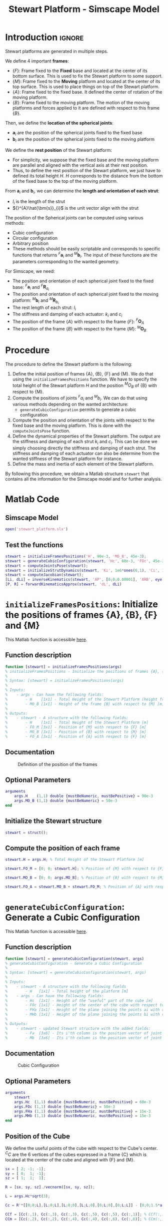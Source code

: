 #+TITLE: Stewart Platform - Simscape Model
:DRAWER:
#+HTML_LINK_HOME: ./index.html
#+HTML_LINK_UP: ./index.html

#+HTML_HEAD: <link rel="stylesheet" type="text/css" href="./css/htmlize.css"/>
#+HTML_HEAD: <link rel="stylesheet" type="text/css" href="./css/readtheorg.css"/>
#+HTML_HEAD: <script src="./js/jquery.min.js"></script>
#+HTML_HEAD: <script src="./js/bootstrap.min.js"></script>
#+HTML_HEAD: <script src="./js/jquery.stickytableheaders.min.js"></script>
#+HTML_HEAD: <script src="./js/readtheorg.js"></script>

#+PROPERTY: header-args:matlab  :session *MATLAB*
#+PROPERTY: header-args:matlab+ :comments org
#+PROPERTY: header-args:matlab+ :exports both
#+PROPERTY: header-args:matlab+ :results none
#+PROPERTY: header-args:matlab+ :eval no-export
#+PROPERTY: header-args:matlab+ :noweb yes
#+PROPERTY: header-args:matlab+ :mkdirp yes
#+PROPERTY: header-args:matlab+ :output-dir figs
:END:

* Introduction                                                          :ignore:
Stewart platforms are generated in multiple steps.

We define 4 important *frames*:
- $\{F\}$: Frame fixed to the *Fixed* base and located at the center of its bottom surface.
  This is used to fix the Stewart platform to some support.
- $\{M\}$: Frame fixed to the *Moving* platform and located at the center of its top surface.
  This is used to place things on top of the Stewart platform.
- $\{A\}$: Frame fixed to the fixed base.
  It defined the center of rotation of the moving platform.
- $\{B\}$: Frame fixed to the moving platform.
  The motion of the moving platforms and forces applied to it are defined with respect to this frame $\{B\}$.

Then, we define the *location of the spherical joints*:
- $\bm{a}_{i}$ are the position of the spherical joints fixed to the fixed base
- $\bm{b}_{i}$ are the position of the spherical joints fixed to the moving platform

We define the *rest position* of the Stewart platform:
- For simplicity, we suppose that the fixed base and the moving platform are parallel and aligned with the vertical axis at their rest position.
- Thus, to define the rest position of the Stewart platform, we just have to defined its total height $H$.
  $H$ corresponds to the distance from the bottom of the fixed base to the top of the moving platform.

From $\bm{a}_{i}$ and $\bm{b}_{i}$, we can determine the *length and orientation of each strut*:
- $l_{i}$ is the length of the strut
- ${}^{A}\hat{\bm{s}}_{i}$ is the unit vector align with the strut

The position of the Spherical joints can be computed using various methods:
- Cubic configuration
- Circular configuration
- Arbitrary position
- These methods should be easily scriptable and corresponds to specific functions that returns ${}^{F}\bm{a}_{i}$ and ${}^{M}\bm{b}_{i}$.
  The input of these functions are the parameters corresponding to the wanted geometry.

For Simscape, we need:
- The position and orientation of each spherical joint fixed to the fixed base: ${}^{F}\bm{a}_{i}$ and ${}^{F}\bm{R}_{a_{i}}$
- The position and orientation of each spherical joint fixed to the moving platform: ${}^{M}\bm{b}_{i}$ and ${}^{M}\bm{R}_{b_{i}}$
- The rest length of each strut: $l_{i}$
- The stiffness and damping of each actuator: $k_{i}$ and $c_{i}$
- The position of the frame $\{A\}$ with respect to the frame $\{F\}$: ${}^{F}\bm{O}_{A}$
- The position of the frame $\{B\}$ with respect to the frame $\{M\}$: ${}^{M}\bm{O}_{B}$


* Procedure
The procedure to define the Stewart platform is the following:
1. Define the initial position of frames {A}, {B}, {F} and {M}.
   We do that using the =initializeFramesPositions= function.
   We have to specify the total height of the Stewart platform $H$ and the position ${}^{M}O_{B}$ of {B} with respect to {M}.
2. Compute the positions of joints ${}^{F}a_{i}$ and ${}^{M}b_{i}$.
   We can do that using various methods depending on the wanted architecture:
   - =generateCubicConfiguration= permits to generate a cubic configuration
3. Compute the position and orientation of the joints with respect to the fixed base and the moving platform.
   This is done with the =computeJointsPose= function.
4. Define the dynamical properties of the Stewart platform.
   The output are the stiffness and damping of each strut $k_{i}$ and $c_{i}$.
   This can be done we simply choosing directly the stiffness and damping of each strut.
   The stiffness and damping of each actuator can also be determine from the wanted stiffness of the Stewart platform for instance.
5. Define the mass and inertia of each element of the Stewart platform.

By following this procedure, we obtain a Matlab structure =stewart= that contains all the information for the Simscape model and for further analysis.

* Matlab Code
** Matlab Init                                                :noexport:ignore:
#+begin_src matlab :tangle no :exports none :results silent :noweb yes :var current_dir=(file-name-directory buffer-file-name)
  <<matlab-dir>>
#+end_src

#+begin_src matlab :exports none :results silent :noweb yes
  <<matlab-init>>
#+end_src

#+begin_src matlab
  addpath('./src/')
#+end_src

** Simscape Model
#+begin_src matlab
  open('stewart_platform.slx')
#+end_src

** Test the functions
#+begin_src matlab
  stewart = initializeFramesPositions('H', 90e-3, 'MO_B', 45e-3);
  stewart = generateCubicConfiguration(stewart, 'Hc', 60e-3, 'FOc', 45e-3, 'FHa', 5e-3, 'MHb', 5e-3);
  stewart = computeJointsPose(stewart);
  stewart = initializeStrutDynamics(stewart, 'Ki', 1e6*ones(6,1), 'Ci', 1e2*ones(6,1));
  stewart = computeJacobian(stewart);
  [Li, dLi] = inverseKinematics(stewart, 'AP', [0;0;0.00001], 'ARB', eye(3));
  [P, R] = forwardKinematicsApprox(stewart, 'dL', dLi)
#+end_src

* =initializeFramesPositions=: Initialize the positions of frames {A}, {B}, {F} and {M}
:PROPERTIES:
:header-args:matlab+: :tangle src/initializeFramesPositions.m
:header-args:matlab+: :comments none :mkdirp yes :eval no
:END:
<<sec:initializeFramesPositions>>

This Matlab function is accessible [[file:src/initializeFramesPositions.m][here]].

** Function description
#+begin_src matlab
  function [stewart] = initializeFramesPositions(args)
  % initializeFramesPositions - Initialize the positions of frames {A}, {B}, {F} and {M}
  %
  % Syntax: [stewart] = initializeFramesPositions(args)
  %
  % Inputs:
  %    - args - Can have the following fields:
  %        - H    [1x1] - Total Height of the Stewart Platform (height from {F} to {M}) [m]
  %        - MO_B [1x1] - Height of the frame {B} with respect to {M} [m]
  %
  % Outputs:
  %    - stewart - A structure with the following fields:
  %        - H    [1x1] - Total Height of the Stewart Platform [m]
  %        - FO_M [3x1] - Position of {M} with respect to {F} [m]
  %        - MO_B [3x1] - Position of {B} with respect to {M} [m]
  %        - FO_A [3x1] - Position of {A} with respect to {F} [m]
#+end_src

** Documentation

#+name: fig:stewart-frames-position
#+caption: Definition of the position of the frames
[[file:figs/stewart-frames-position.png]]

** Optional Parameters
#+begin_src matlab
  arguments
      args.H    (1,1) double {mustBeNumeric, mustBePositive} = 90e-3
      args.MO_B (1,1) double {mustBeNumeric} = 50e-3
  end
#+end_src

** Initialize the Stewart structure
#+begin_src matlab
  stewart = struct();
#+end_src

** Compute the position of each frame
#+begin_src matlab
  stewart.H = args.H; % Total Height of the Stewart Platform [m]

  stewart.FO_M = [0; 0; stewart.H]; % Position of {M} with respect to {F} [m]

  stewart.MO_B = [0; 0; args.MO_B]; % Position of {B} with respect to {M} [m]

  stewart.FO_A = stewart.MO_B + stewart.FO_M; % Position of {A} with respect to {F} [m]
#+end_src

* =generateCubicConfiguration=: Generate a Cubic Configuration
:PROPERTIES:
:header-args:matlab+: :tangle src/generateCubicConfiguration.m
:header-args:matlab+: :comments none :mkdirp yes :eval no
:END:
<<sec:generateCubicConfiguration>>

This Matlab function is accessible [[file:src/generateCubicConfiguration.m][here]].

** Function description
#+begin_src matlab
  function [stewart] = generateCubicConfiguration(stewart, args)
  % generateCubicConfiguration - Generate a Cubic Configuration
  %
  % Syntax: [stewart] = generateCubicConfiguration(stewart, args)
  %
  % Inputs:
  %    - stewart - A structure with the following fields
  %        - H   [1x1] - Total height of the platform [m]
  %    - args - Can have the following fields:
  %        - Hc  [1x1] - Height of the "useful" part of the cube [m]
  %        - FOc [1x1] - Height of the center of the cube with respect to {F} [m]
  %        - FHa [1x1] - Height of the plane joining the points ai with respect to the frame {F} [m]
  %        - MHb [1x1] - Height of the plane joining the points bi with respect to the frame {M} [m]
  %
  % Outputs:
  %    - stewart - updated Stewart structure with the added fields:
  %        - Fa  [3x6] - Its i'th column is the position vector of joint ai with respect to {F}
  %        - Mb  [3x6] - Its i'th column is the position vector of joint bi with respect to {M}
#+end_src

** Documentation
#+name: fig:cubic-configuration-definition
#+caption: Cubic Configuration
[[file:figs/cubic-configuration-definition.png]]

** Optional Parameters
#+begin_src matlab
  arguments
      stewart
      args.Hc  (1,1) double {mustBeNumeric, mustBePositive} = 60e-3
      args.FOc (1,1) double {mustBeNumeric} = 50e-3
      args.FHa (1,1) double {mustBeNumeric, mustBePositive} = 15e-3
      args.MHb (1,1) double {mustBeNumeric, mustBePositive} = 15e-3
  end
#+end_src

** Position of the Cube
We define the useful points of the cube with respect to the Cube's center.
${}^{C}C$ are the 6 vertices of the cubes expressed in a frame {C} which is
located at the center of the cube and aligned with {F} and {M}.

#+begin_src matlab
  sx = [ 2; -1; -1];
  sy = [ 0;  1; -1];
  sz = [ 1;  1;  1];

  R = [sx, sy, sz]./vecnorm([sx, sy, sz]);

  L = args.Hc*sqrt(3);

  Cc = R'*[[0;0;L],[L;0;L],[L;0;0],[L;L;0],[0;L;0],[0;L;L]] - [0;0;1.5*args.Hc];

  CCf = [Cc(:,1), Cc(:,3), Cc(:,3), Cc(:,5), Cc(:,5), Cc(:,1)]; % CCf(:,i) corresponds to the bottom cube's vertice corresponding to the i'th leg
  CCm = [Cc(:,2), Cc(:,2), Cc(:,4), Cc(:,4), Cc(:,6), Cc(:,6)]; % CCm(:,i) corresponds to the top cube's vertice corresponding to the i'th leg
#+end_src

** Compute the pose
We can compute the vector of each leg ${}^{C}\hat{\bm{s}}_{i}$ (unit vector from ${}^{C}C_{f}$ to ${}^{C}C_{m}$).
#+begin_src matlab
  CSi = (CCm - CCf)./vecnorm(CCm - CCf);
#+end_src

We now which to compute the position of the joints $a_{i}$ and $b_{i}$.
#+begin_src matlab
  stewart.Fa = CCf + [0; 0; args.FOc] + ((args.FHa-(args.FOc-args.Hc/2))./CSi(3,:)).*CSi;
  stewart.Mb = CCf + [0; 0; args.FOc-stewart.H] + ((stewart.H-args.MHb-(args.FOc-args.Hc/2))./CSi(3,:)).*CSi;
#+end_src

* =computeJointsPose=: Compute the Pose of the Joints
:PROPERTIES:
:header-args:matlab+: :tangle src/computeJointsPose.m
:header-args:matlab+: :comments none :mkdirp yes :eval no
:END:
<<sec:computeJointsPose>>

This Matlab function is accessible [[file:src/computeJointsPose.m][here]].

** Function description
#+begin_src matlab
  function [stewart] = computeJointsPose(stewart)
  % computeJointsPose -
  %
  % Syntax: [stewart] = computeJointsPose(stewart)
  %
  % Inputs:
  %    - stewart - A structure with the following fields
  %        - Fa   [3x6] - Its i'th column is the position vector of joint ai with respect to {F}
  %        - Mb   [3x6] - Its i'th column is the position vector of joint bi with respect to {M}
  %        - FO_A [3x1] - Position of {A} with respect to {F}
  %        - MO_B [3x1] - Position of {B} with respect to {M}
  %        - FO_M [3x1] - Position of {M} with respect to {F}
  %
  % Outputs:
  %    - stewart - A structure with the following added fields
  %        - Aa  [3x6]   - The i'th column is the position of ai with respect to {A}
  %        - Ab  [3x6]   - The i'th column is the position of bi with respect to {A}
  %        - Ba  [3x6]   - The i'th column is the position of ai with respect to {B}
  %        - Bb  [3x6]   - The i'th column is the position of bi with respect to {B}
  %        - l   [6x1]   - The i'th element is the initial length of strut i
  %        - As  [3x6]   - The i'th column is the unit vector of strut i expressed in {A}
  %        - Bs  [3x6]   - The i'th column is the unit vector of strut i expressed in {B}
  %        - FRa [3x3x6] - The i'th 3x3 array is the rotation matrix to orientate the bottom of the i'th strut from {F}
  %        - MRb [3x3x6] - The i'th 3x3 array is the rotation matrix to orientate the top of the i'th strut from {M}
#+end_src

** Documentation

#+name: fig:stewart-struts
#+caption: Position and orientation of the struts
[[file:figs/stewart-struts.png]]

** Compute the position of the Joints
#+begin_src matlab
  stewart.Aa = stewart.Fa - repmat(stewart.FO_A, [1, 6]);
  stewart.Bb = stewart.Mb - repmat(stewart.MO_B, [1, 6]);

  stewart.Ab = stewart.Bb - repmat(-stewart.MO_B-stewart.FO_M+stewart.FO_A, [1, 6]);
  stewart.Ba = stewart.Aa - repmat( stewart.MO_B+stewart.FO_M-stewart.FO_A, [1, 6]);
#+end_src

** Compute the strut length and orientation
#+begin_src matlab
  stewart.As = (stewart.Ab - stewart.Aa)./vecnorm(stewart.Ab - stewart.Aa); % As_i is the i'th vector of As

  stewart.l = vecnorm(stewart.Ab - stewart.Aa)';
#+end_src

#+begin_src matlab
  stewart.Bs = (stewart.Bb - stewart.Ba)./vecnorm(stewart.Bb - stewart.Ba);
#+end_src

** Compute the orientation of the Joints
#+begin_src matlab
  stewart.FRa = zeros(3,3,6);
  stewart.MRb = zeros(3,3,6);

  for i = 1:6
    stewart.FRa(:,:,i) = [cross([0;1;0], stewart.As(:,i)) , cross(stewart.As(:,i), cross([0;1;0], stewart.As(:,i))) , stewart.As(:,i)];
    stewart.FRa(:,:,i) = stewart.FRa(:,:,i)./vecnorm(stewart.FRa(:,:,i));

    stewart.MRb(:,:,i) = [cross([0;1;0], stewart.Bs(:,i)) , cross(stewart.Bs(:,i), cross([0;1;0], stewart.Bs(:,i))) , stewart.Bs(:,i)];
    stewart.MRb(:,:,i) = stewart.MRb(:,:,i)./vecnorm(stewart.MRb(:,:,i));
  end
#+end_src

* =initializeStrutDynamics=: Add Stiffness and Damping properties of each strut
:PROPERTIES:
:header-args:matlab+: :tangle src/initializeStrutDynamics.m
:header-args:matlab+: :comments none :mkdirp yes :eval no
:END:
<<sec:initializeStrutDynamics>>

This Matlab function is accessible [[file:src/initializeStrutDynamics.m][here]].

** Function description
#+begin_src matlab
  function [stewart] = initializeStrutDynamics(stewart, args)
  % initializeStrutDynamics - Add Stiffness and Damping properties of each strut
  %
  % Syntax: [stewart] = initializeStrutDynamics(args)
  %
  % Inputs:
  %    - args - Structure with the following fields:
  %        - Ki [6x1] - Stiffness of each strut [N/m]
  %        - Ci [6x1] - Damping of each strut [N/(m/s)]
  %
  % Outputs:
  %    - stewart - updated Stewart structure with the added fields:
  %        - Ki [6x1] - Stiffness of each strut [N/m]
  %        - Ci [6x1] - Damping of each strut [N/(m/s)]
#+end_src

** Optional Parameters
#+begin_src matlab
  arguments
      stewart
      args.Ki (6,1) double {mustBeNumeric, mustBePositive} = 1e6*ones(6,1)
      args.Ci (6,1) double {mustBeNumeric, mustBePositive} = 1e3*ones(6,1)
  end
#+end_src

** Add Stiffness and Damping properties of each strut
#+begin_src matlab
  stewart.Ki = args.Ki;
  stewart.Ci = args.Ci;
#+end_src

* =computeJacobian=: Compute the Jacobian Matrix
:PROPERTIES:
:header-args:matlab+: :tangle src/computeJacobian.m
:header-args:matlab+: :comments none :mkdirp yes :eval no
:END:
<<sec:computeJacobian>>

This Matlab function is accessible [[file:src/computeJacobian.m][here]].

** Function description
#+begin_src matlab
  function [stewart] = computeJacobian(stewart)
  % computeJacobian -
  %
  % Syntax: [stewart] = computeJacobian(stewart)
  %
  % Inputs:
  %    - stewart - With at least the following fields:
  %        - As [3x6] - The 6 unit vectors for each strut expressed in {A}
  %        - Ab [3x6] - The 6 position of the joints bi expressed in {A}
  %
  % Outputs:
  %    - stewart - With the 3 added field:
  %        - J [6x6] - The Jacobian Matrix
  %        - K [6x6] - The Stiffness Matrix
  %        - C [6x6] - The Compliance Matrix
#+end_src

** Compute Jacobian Matrix
#+begin_src matlab
  stewart.J = [stewart.As' , cross(stewart.Ab, stewart.As)'];
#+end_src

** Compute Stiffness Matrix
#+begin_src matlab
  stewart.K = stewart.J'*diag(stewart.Ki)*stewart.J;
#+end_src

** Compute Compliance Matrix
#+begin_src matlab
  stewart.C = inv(stewart.K);
#+end_src

* =inverseKinematics=: Compute Inverse Kinematics
:PROPERTIES:
:header-args:matlab+: :tangle src/inverseKinematics.m
:header-args:matlab+: :comments none :mkdirp yes :eval no
:END:
<<sec:inverseKinematics>>

This Matlab function is accessible [[file:src/inverseKinematics.m][here]].

** Function description
#+begin_src matlab
  function [Li, dLi] = inverseKinematics(stewart, args)
  % inverseKinematics - Compute the needed length of each strut to have the wanted position and orientation of {B} with respect to {A}
  %
  % Syntax: [stewart] = inverseKinematics(stewart)
  %
  % Inputs:
  %    - stewart - A structure with the following fields
  %        - Aa   [3x6] - The positions ai expressed in {A}
  %        - Bb   [3x6] - The positions bi expressed in {B}
  %    - args - Can have the following fields:
  %        - AP   [3x1] - The wanted position of {B} with respect to {A}
  %        - ARB  [3x3] - The rotation matrix that gives the wanted orientation of {B} with respect to {A}
  %
  % Outputs:
  %    - Li   [6x1] - The 6 needed length of the struts in [m] to have the wanted pose of {B} w.r.t. {A}
  %    - dLi  [6x1] - The 6 needed displacement of the struts from the initial position in [m] to have the wanted pose of {B} w.r.t. {A}
#+end_src

** Optional Parameters
#+begin_src matlab
  arguments
      stewart
      args.AP  (3,1) double {mustBeNumeric} = zeros(3,1)
      args.ARB (3,3) double {mustBeNumeric} = eye(3)
  end
#+end_src

** Theory
For inverse kinematic analysis, it is assumed that the position ${}^A\bm{P}$ and orientation of the moving platform ${}^A\bm{R}_B$ are given and the problem is to obtain the joint variables, namely, $\bm{L} = [l_1, l_2, \dots, l_6]^T$.

From the geometry of the manipulator, the loop closure for each limb, $i = 1, 2, \dots, 6$ can be written as
\begin{align*}
  l_i {}^A\hat{\bm{s}}_i &= {}^A\bm{A} + {}^A\bm{b}_i - {}^A\bm{a}_i \\
                         &= {}^A\bm{A} + {}^A\bm{R}_b {}^B\bm{b}_i - {}^A\bm{a}_i
\end{align*}

To obtain the length of each actuator and eliminate $\hat{\bm{s}}_i$, it is sufficient to dot multiply each side by itself:
\begin{equation}
  l_i^2 \left[ {}^A\hat{\bm{s}}_i^T {}^A\hat{\bm{s}}_i \right] = \left[ {}^A\bm{P} + {}^A\bm{R}_B {}^B\bm{b}_i - {}^A\bm{a}_i \right]^T \left[ {}^A\bm{P} + {}^A\bm{R}_B {}^B\bm{b}_i - {}^A\bm{a}_i \right]
\end{equation}

Hence, for $i = 1, 2, \dots, 6$, each limb length can be uniquely determined by:
\begin{equation}
  l_i = \sqrt{{}^A\bm{P}^T {}^A\bm{P} + {}^B\bm{b}_i^T {}^B\bm{b}_i + {}^A\bm{a}_i^T {}^A\bm{a}_i - 2 {}^A\bm{P}^T {}^A\bm{a}_i + 2 {}^A\bm{P}^T \left[{}^A\bm{R}_B {}^B\bm{b}_i\right] - 2 \left[{}^A\bm{R}_B {}^B\bm{b}_i\right]^T {}^A\bm{a}_i}
\end{equation}

If the position and orientation of the moving platform lie in the feasible workspace of the manipulator, one unique solution to the limb length is determined by the above equation.
Otherwise, when the limbs' lengths derived yield complex numbers, then the position or orientation of the moving platform is not reachable.

** Compute
#+begin_src matlab
  Li = sqrt(args.AP'*args.AP + diag(stewart.Bb'*stewart.Bb) + diag(stewart.Aa'*stewart.Aa) - (2*args.AP'*stewart.Aa)' + (2*args.AP'*(args.ARB*stewart.Bb))' - diag(2*(args.ARB*stewart.Bb)'*stewart.Aa));
#+end_src

#+begin_src matlab
  dLi = Li-stewart.l;
#+end_src

* =forwardKinematicsApprox=: Compute the Forward Kinematics
:PROPERTIES:
:header-args:matlab+: :tangle src/forwardKinematicsApprox.m
:header-args:matlab+: :comments none :mkdirp yes :eval no
:END:
<<sec:forwardKinematicsApprox>>

This Matlab function is accessible [[file:src/forwardKinematicsApprox.m][here]].

** Function description
#+begin_src matlab
  function [P, R] = forwardKinematicsApprox(stewart, args)
  % forwardKinematicsApprox - Computed the approximate pose of {B} with respect to {A} from the length of each strut and using
  %                           the Jacobian Matrix
  %
  % Syntax: [P, R] = forwardKinematicsApprox(stewart, args)
  %
  % Inputs:
  %    - stewart - A structure with the following fields
  %        - J  [6x6] - The Jacobian Matrix
  %    - args - Can have the following fields:
  %        - dL [6x1] - Displacement of each strut [m]
  %
  % Outputs:
  %    - P  [3x1] - The estimated position of {B} with respect to {A}
  %    - R  [3x3] - The estimated rotation matrix that gives the orientation of {B} with respect to {A}
#+end_src

** Optional Parameters
#+begin_src matlab
  arguments
      stewart
      args.dL (6,1) double {mustBeNumeric} = zeros(6,1)
  end
#+end_src

** Computation
From a small displacement of each strut $d\bm{\mathcal{L}}$, we can compute the
position and orientation of {B} with respect to {A} using the following formula:
\[ d \bm{\mathcal{X}} = \bm{J}^{-1} d\bm{\mathcal{L}} \]
#+begin_src matlab
  X = stewart.J\args.dL;
#+end_src

The position vector corresponds to the first 3 elements.
#+begin_src matlab
  P = X(1:3);
#+end_src

The next 3 elements are the orientation of {B} with respect to {A} expressed
using the screw axis.
#+begin_src matlab
  theta = norm(X(4:6));
  s = X(4:6)/theta;
#+end_src

We then compute the corresponding rotation matrix.
#+begin_src matlab
  R = [s(1)^2*(1-cos(theta)) + cos(theta) ,        s(1)*s(2)*(1-cos(theta)) - s(3)*sin(theta), s(1)*s(3)*(1-cos(theta)) + s(2)*sin(theta);
       s(2)*s(1)*(1-cos(theta)) + s(3)*sin(theta), s(2)^2*(1-cos(theta)) + cos(theta),         s(2)*s(3)*(1-cos(theta)) - s(1)*sin(theta);
       s(3)*s(1)*(1-cos(theta)) - s(2)*sin(theta), s(3)*s(2)*(1-cos(theta)) + s(1)*sin(theta), s(3)^2*(1-cos(theta)) + cos(theta)];
#+end_src

* OLD                                                                 :noexport:
** Define the Height of the Platform                              :noexport:
#+begin_src matlab
  %% 1. Height of the platform. Location of {F} and {M}
  H = 90e-3; % [m]
  FO_M = [0; 0; H];
#+end_src

** Define the location of {A} and {B}                             :noexport:
#+begin_src matlab
  %% 2. Location of {A} and {B}
  FO_A = [0; 0; 100e-3] + FO_M;% [m,m,m]
  MO_B = [0; 0; 100e-3];% [m,m,m]
#+end_src

** Define the position of $a_{i}$ and $b_{i}$                     :noexport:
#+begin_src matlab
  %% 3. Position of ai and bi
  Fa = zeros(3, 6); % Fa_i is the i'th vector of Fa
  Mb = zeros(3, 6); % Mb_i is the i'th vector of Mb
#+end_src

#+begin_src matlab
  Aa = Fa - repmat(FO_A, [1, 6]);
  Bb = Mb - repmat(MO_B, [1, 6]);

  Ab = Bb - repmat(-MO_B-FO_M+FO_A, [1, 6]);
  Ba = Aa - repmat( MO_B+FO_M-FO_A, [1, 6]);

  As = (Ab - Aa)./vecnorm(Ab - Aa); % As_i is the i'th vector of As
  l = vecnorm(Ab - Aa);

  Bs = (Bb - Ba)./vecnorm(Bb - Ba);

  FRa = zeros(3,3,6);
  MRb = zeros(3,3,6);

  for i = 1:6
    FRa(:,:,i) = [cross([0;1;0],As(:,i)) , cross(As(:,i), cross([0;1;0], As(:,i))) , As(:,i)];
    FRa(:,:,i) = FRa(:,:,i)./vecnorm(FRa(:,:,i));

    MRb(:,:,i) = [cross([0;1;0],Bs(:,i)) , cross(Bs(:,i), cross([0;1;0], Bs(:,i))) , Bs(:,i)];
    MRb(:,:,i) = MRb(:,:,i)./vecnorm(MRb(:,:,i));
  end
#+end_src

** Define the dynamical properties of each strut                  :noexport:
#+begin_src matlab
  %% 4. Stiffness and Damping of each strut
  Ki = 1e6*ones(6,1);
  Ci = 1e2*ones(6,1);
#+end_src

** Old Introduction                                               :noexport:
First, geometrical parameters are defined:
- ${}^A\bm{a}_i$ - Position of the joints fixed to the fixed base w.r.t $\{A\}$
- ${}^A\bm{b}_i$ - Position of the joints fixed to the mobile platform w.r.t $\{A\}$
- ${}^B\bm{b}_i$ - Position of the joints fixed to the mobile platform w.r.t $\{B\}$
- $H$ - Total height of the mobile platform

These parameter are enough to determine all the kinematic properties of the platform like the Jacobian, stroke, stiffness, ...
These geometrical parameters can be generated using different functions: =initializeCubicConfiguration= for cubic configuration or =initializeGeneralConfiguration= for more general configuration.

A function =computeGeometricalProperties= is then used to compute:
- $\bm{J}_f$ - Jacobian matrix for the force location
- $\bm{J}_d$ - Jacobian matrix for displacement estimation
- $\bm{R}_m$ - Rotation matrices to position the leg vectors

Then, geometrical parameters are computed for all the mechanical elements with the function =initializeMechanicalElements=:
- Shape of the platforms
  - External Radius
  - Internal Radius
  - Density
  - Thickness
- Shape of the Legs
  - Radius
  - Size of ball joint
  - Density

Other Parameters are defined for the Simscape simulation:
- Sample mass, volume and position (=initializeSample= function)
- Location of the inertial sensor
- Location of the point for the differential measurements
- Location of the Jacobian point for velocity/displacement computation

** Cubic Configuration                                            :noexport:
To define the cubic configuration, we need to define 4 parameters:
- The size of the cube
- The location of the cube
- The position of the plane joint the points $a_{i}$
- The position of the plane joint the points $b_{i}$

To do so, we specify the following parameters:
- $H_{C}$ the height of the useful part of the cube
- ${}^{F}O_{C}$ the position of the center of the cube with respect to $\{F\}$
- ${}^{F}H_{A}$: the height of the plane joining the points $a_{i}$ with respect to the frame $\{F\}$
- ${}^{M}H_{B}$: the height of the plane joining the points $b_{i}$ with respect to the frame $\{M\}$

We define the parameters
#+begin_src matlab
  Hc = 60e-3; % [m]
  FOc = 50e-3; % [m]
  FHa = 15e-3; % [m]
  MHb = 15e-3; % [m]
#+end_src

We define the useful points of the cube with respect to the Cube's center.
${}^{C}C$ are the 6 vertices of the cubes expressed in a frame {C} which is located at the center of the cube and aligned with {F} and {M}.
#+begin_src matlab
  sx = [ 2; -1; -1];
  sy = [ 0;  1; -1];
  sz = [ 1;  1;  1];

  R = [sx, sy, sz]./vecnorm([sx, sy, sz]);

  L = Hc*sqrt(3);

  Cc = R'*[[0;0;L],[L;0;L],[L;0;0],[L;L;0],[0;L;0],[0;L;L]] - [0;0;1.5*Hc];

  CCf = [Cc(:,1), Cc(:,3), Cc(:,3), Cc(:,5), Cc(:,5), Cc(:,1)]; % CCf(:,i) corresponds to the bottom cube's vertice corresponding to the i'th leg
  CCm = [Cc(:,2), Cc(:,2), Cc(:,4), Cc(:,4), Cc(:,6), Cc(:,6)]; % CCm(:,i) corresponds to the top cube's vertice corresponding to the i'th leg
#+end_src

We can compute the vector of each leg ${}^{C}\hat{\bm{s}}_{i}$ (unit vector from ${}^{C}C_{f}$ to ${}^{C}C_{m}$).
#+begin_src matlab
  CSi = (CCm - CCf)./vecnorm(CCm - CCf);
#+end_src

We now which to compute the position of the joints $a_{i}$ and $b_{i}$.
#+begin_src matlab
  Fa = zeros(3, 6); % Fa_i is the i'th vector of Fa
  Mb = zeros(3, 6); % Mb_i is the i'th vector of Mb
#+end_src

#+begin_src matlab
  Fa = CCf + [0; 0; FOc] + ((FHa-(FOc-Hc/2))./CSi(3,:)).*CSi;
  Mb = CCf + [0; 0; FOc-H] + ((H-MHb-(FOc-Hc/2))./CSi(3,:)).*CSi; % TODO
#+end_src

** initializeGeneralConfiguration                                 :noexport:
:PROPERTIES:
:HEADER-ARGS:matlab+: :exports code
:HEADER-ARGS:matlab+: :comments no
:HEADER-ARGS:matlab+: :eval no
:HEADER-ARGS:matlab+: :tangle src/initializeGeneralConfiguration.m
:END:

*** Function description
The =initializeGeneralConfiguration= function takes one structure that contains configurations for the hexapod and returns one structure representing the Hexapod.

#+begin_src matlab
  function [stewart] = initializeGeneralConfiguration(opts_param)
#+end_src

*** Optional Parameters
Default values for opts.
#+begin_src matlab
  opts = struct(...
      'H_tot',   90, ... % Height of the platform [mm]
      'H_joint', 15, ... % Height of the joints [mm]
      'H_plate', 10, ... % Thickness of the fixed and mobile platforms [mm]
      'R_bot',  100, ... % Radius where the legs articulations are positionned [mm]
      'R_top',  80,  ... % Radius where the legs articulations are positionned [mm]
      'a_bot',  10,  ... % Angle Offset [deg]
      'a_top',  40,  ... % Angle Offset [deg]
      'da_top', 0    ... % Angle Offset from 0 position [deg]
      );
#+end_src

Populate opts with input parameters
#+begin_src matlab
  if exist('opts_param','var')
      for opt = fieldnames(opts_param)'
          opts.(opt{1}) = opts_param.(opt{1});
      end
  end
#+end_src

*** Geometry Description
#+name: fig:stewart_bottom_plate
#+caption: Schematic of the bottom plates with all the parameters
[[file:./figs/stewart_bottom_plate.png]]

*** Compute Aa and Ab
We compute $[a_1, a_2, a_3, a_4, a_5, a_6]^T$ and $[b_1, b_2, b_3, b_4, b_5, b_6]^T$.

#+begin_src matlab
  Aa = zeros(6, 3); % [mm]
  Ab = zeros(6, 3); % [mm]
  Bb = zeros(6, 3); % [mm]
#+end_src

#+begin_src matlab
  for i = 1:3
      Aa(2*i-1,:) = [opts.R_bot*cos( pi/180*(120*(i-1) - opts.a_bot) ), ...
                     opts.R_bot*sin( pi/180*(120*(i-1) - opts.a_bot) ), ...
                     opts.H_plate+opts.H_joint];
      Aa(2*i,:)   = [opts.R_bot*cos( pi/180*(120*(i-1) + opts.a_bot) ), ...
                     opts.R_bot*sin( pi/180*(120*(i-1) + opts.a_bot) ), ...
                     opts.H_plate+opts.H_joint];

      Ab(2*i-1,:) = [opts.R_top*cos( pi/180*(120*(i-1) + opts.da_top - opts.a_top) ), ...
                     opts.R_top*sin( pi/180*(120*(i-1) + opts.da_top - opts.a_top) ), ...
                     opts.H_tot - opts.H_plate - opts.H_joint];
      Ab(2*i,:)   = [opts.R_top*cos( pi/180*(120*(i-1) + opts.da_top + opts.a_top) ), ...
                     opts.R_top*sin( pi/180*(120*(i-1) + opts.da_top + opts.a_top) ), ...
                     opts.H_tot - opts.H_plate - opts.H_joint];
  end

  Bb = Ab - opts.H_tot*[0,0,1];
#+end_src

*** Returns Stewart Structure
#+begin_src matlab :results none
  stewart = struct();
  stewart.Aa = Aa;
  stewart.Ab = Ab;
  stewart.Bb = Bb;
  stewart.H_tot = opts.H_tot;
end
#+end_src

** initializeCubicConfiguration                                   :noexport:
:PROPERTIES:
:HEADER-ARGS:matlab+: :exports code
:HEADER-ARGS:matlab+: :comments no
:HEADER-ARGS:matlab+: :eval no
:HEADER-ARGS:matlab+: :tangle src/initializeCubicConfiguration.m
:END:
<<sec:initializeCubicConfiguration>>

*** Function description
#+begin_src matlab
  function [stewart] = initializeCubicConfiguration(opts_param)
#+end_src

*** Optional Parameters
Default values for opts.
#+begin_src matlab
  opts = struct(...
      'H_tot', 90,  ... % Total height of the Hexapod [mm]
      'L',     110, ... % Size of the Cube [mm]
      'H',     40,  ... % Height between base joints and platform joints [mm]
      'H0',    75   ... % Height between the corner of the cube and the plane containing the base joints [mm]
      );
#+end_src

Populate opts with input parameters
#+begin_src matlab
  if exist('opts_param','var')
      for opt = fieldnames(opts_param)'
          opts.(opt{1}) = opts_param.(opt{1});
      end
  end
#+end_src

*** Cube Creation
#+begin_src matlab :results none
  points = [0, 0, 0; ...
            0, 0, 1; ...
            0, 1, 0; ...
            0, 1, 1; ...
            1, 0, 0; ...
            1, 0, 1; ...
            1, 1, 0; ...
            1, 1, 1];
  points = opts.L*points;
#+end_src

We create the rotation matrix to rotate the cube
#+begin_src matlab :results none
  sx = cross([1, 1, 1], [1 0 0]);
  sx = sx/norm(sx);

  sy = -cross(sx, [1, 1, 1]);
  sy = sy/norm(sy);

  sz = [1, 1, 1];
  sz = sz/norm(sz);

  R = [sx', sy', sz']';
#+end_src

We use to rotation matrix to rotate the cube
#+begin_src matlab :results none
  cube = zeros(size(points));
  for i = 1:size(points, 1)
    cube(i, :) = R * points(i, :)';
  end
#+end_src

*** Vectors of each leg
#+begin_src matlab :results none
  leg_indices = [3, 4; ...
                 2, 4; ...
                 2, 6; ...
                 5, 6; ...
                 5, 7; ...
                 3, 7];
#+end_src

Vectors are:
#+begin_src matlab :results none
  legs = zeros(6, 3);
  legs_start = zeros(6, 3);

  for i = 1:6
    legs(i, :) = cube(leg_indices(i, 2), :) - cube(leg_indices(i, 1), :);
    legs_start(i, :) = cube(leg_indices(i, 1), :);
  end
#+end_src

*** Verification of Height of the Stewart Platform
If the Stewart platform is not contained in the cube, throw an error.

#+begin_src matlab :results none
  Hmax = cube(4, 3) - cube(2, 3);
  if opts.H0 < cube(2, 3)
    error(sprintf('H0 is not high enought. Minimum H0 = %.1f', cube(2, 3)));
  else if opts.H0 + opts.H > cube(4, 3)
    error(sprintf('H0+H is too high. Maximum H0+H = %.1f', cube(4, 3)));
    error('H0+H is too high');
  end
#+end_src

*** Determinate the location of the joints
We now determine the location of the joints on the fixed platform w.r.t the fixed frame $\{A\}$.
$\{A\}$ is fixed to the bottom of the base.
#+begin_src matlab :results none
  Aa = zeros(6, 3);
  for i = 1:6
    t = (opts.H0-legs_start(i, 3))/(legs(i, 3));
    Aa(i, :) = legs_start(i, :) + t*legs(i, :);
  end
#+end_src

And the location of the joints on the mobile platform with respect to $\{A\}$.
#+begin_src matlab :results none
  Ab = zeros(6, 3);
  for i = 1:6
    t = (opts.H0+opts.H-legs_start(i, 3))/(legs(i, 3));
    Ab(i, :) = legs_start(i, :) + t*legs(i, :);
  end
#+end_src

And the location of the joints on the mobile platform with respect to $\{B\}$.
#+begin_src matlab :results none
  Bb = zeros(6, 3);
  Bb = Ab - (opts.H0 + opts.H_tot/2 + opts.H/2)*[0, 0, 1];
#+end_src

#+begin_src matlab :results none
  h = opts.H0 + opts.H/2 - opts.H_tot/2;
  Aa = Aa - h*[0, 0, 1];
  Ab = Ab - h*[0, 0, 1];
#+end_src

*** Returns Stewart Structure
#+begin_src matlab :results none
  stewart = struct();
  stewart.Aa = Aa;
  stewart.Ab = Ab;
  stewart.Bb = Bb;
  stewart.H_tot = opts.H_tot;
end
#+end_src

** computeGeometricalProperties                                   :noexport:
:PROPERTIES:
:HEADER-ARGS:matlab+: :exports code
:HEADER-ARGS:matlab+: :comments no
:HEADER-ARGS:matlab+: :eval no
:HEADER-ARGS:matlab+: :tangle src/computeGeometricalProperties.m
:END:

*** Function description
#+begin_src matlab
  function [stewart] = computeGeometricalProperties(stewart, opts_param)
#+end_src

*** Optional Parameters
Default values for opts.
#+begin_src matlab
  opts = struct(...
      'Jd_pos', [0, 0, 30], ... % Position of the Jacobian for displacement estimation from the top of the mobile platform [mm]
      'Jf_pos', [0, 0, 30]  ... % Position of the Jacobian for force location from the top of the mobile platform [mm]
      );
#+end_src

Populate opts with input parameters
#+begin_src matlab
  if exist('opts_param','var')
      for opt = fieldnames(opts_param)'
          opts.(opt{1}) = opts_param.(opt{1});
      end
  end
#+end_src

*** Rotation matrices
We initialize $l_i$ and $\hat{s}_i$
#+begin_src matlab
  leg_length = zeros(6, 1); % [mm]
  leg_vectors = zeros(6, 3);
#+end_src

We compute $b_i - a_i$, and then:
\begin{align*}
  l_i       &= \left|b_i - a_i\right| \\
  \hat{s}_i &= \frac{b_i - a_i}{l_i}
\end{align*}

#+begin_src matlab
  legs = stewart.Ab - stewart.Aa;

  for i = 1:6
      leg_length(i) = norm(legs(i,:));
      leg_vectors(i,:) = legs(i,:) / leg_length(i);
  end
#+end_src

We compute rotation matrices to have the orientation of the legs.
The rotation matrix transforms the $z$ axis to the axis of the leg. The other axis are not important here.
#+begin_src matlab
  stewart.Rm = struct('R', eye(3));

  for i = 1:6
    sx = cross(leg_vectors(i,:), [1 0 0]);
    sx = sx/norm(sx);

    sy = -cross(sx, leg_vectors(i,:));
    sy = sy/norm(sy);

    sz = leg_vectors(i,:);
    sz = sz/norm(sz);

    stewart.Rm(i).R = [sx', sy', sz'];
  end
#+end_src

*** Jacobian matrices
Compute Jacobian Matrix
#+begin_src matlab
  Jd = zeros(6);

  for i = 1:6
    Jd(i, 1:3) = leg_vectors(i, :);
    Jd(i, 4:6) = cross(0.001*(stewart.Bb(i, :) - opts.Jd_pos), leg_vectors(i, :));
  end

  stewart.Jd = Jd;
  stewart.Jd_inv = inv(Jd);
#+end_src

#+begin_src matlab
  Jf = zeros(6);

  for i = 1:6
    Jf(i, 1:3) = leg_vectors(i, :);
    Jf(i, 4:6) = cross(0.001*(stewart.Bb(i, :) - opts.Jf_pos), leg_vectors(i, :));
  end

  stewart.Jf = Jf;
  stewart.Jf_inv = inv(Jf);
#+end_src

#+begin_src matlab
  end
#+end_src

** initializeMechanicalElements                                   :noexport:
:PROPERTIES:
:HEADER-ARGS:matlab+: :exports code
:HEADER-ARGS:matlab+: :comments no
:HEADER-ARGS:matlab+: :eval no
:HEADER-ARGS:matlab+: :tangle src/initializeMechanicalElements.m
:END:

*** Function description
#+begin_src matlab
  function [stewart] = initializeMechanicalElements(stewart, opts_param)
#+end_src

*** Optional Parameters
Default values for opts.
#+begin_src matlab
  opts = struct(...
      'thickness', 10, ... % Thickness of the base and platform [mm]
      'density',   1000, ... % Density of the material used for the hexapod [kg/m3]
      'k_ax',      1e8, ... % Stiffness of each actuator [N/m]
      'c_ax',      1000, ... % Damping of each actuator [N/(m/s)]
      'stroke',    50e-6  ... % Maximum stroke of each actuator [m]
      );
#+end_src

Populate opts with input parameters
#+begin_src matlab
  if exist('opts_param','var')
      for opt = fieldnames(opts_param)'
          opts.(opt{1}) = opts_param.(opt{1});
      end
  end
#+end_src

*** Bottom Plate
#+name: fig:stewart_bottom_plate
#+caption: Schematic of the bottom plates with all the parameters
[[file:./figs/stewart_bottom_plate.png]]

The bottom plate structure is initialized.
#+begin_src matlab
  BP = struct();
#+end_src

We defined its internal radius (if there is a hole in the bottom plate) and its outer radius.
#+begin_src matlab
  BP.Rint = 0;   % Internal Radius [mm]
  BP.Rext = 150; % External Radius [mm]
#+end_src

We define its thickness.
#+begin_src matlab
  BP.H = opts.thickness; % Thickness of the Bottom Plate [mm]
#+end_src

We defined the density of the material of the bottom plate.
#+begin_src matlab
  BP.density = opts.density; % Density of the material [kg/m3]
#+end_src

And its color.
#+begin_src matlab
  BP.color = [0.7 0.7 0.7]; % Color [RGB]
#+end_src

Then the profile of the bottom plate is computed and will be used by Simscape
#+begin_src matlab
  BP.shape = [BP.Rint BP.H; BP.Rint 0; BP.Rext 0; BP.Rext BP.H]; % [mm]
#+end_src

The structure is added to the stewart structure
#+begin_src matlab
  stewart.BP = BP;
#+end_src

*** Top Plate
The top plate structure is initialized.
#+begin_src matlab
  TP = struct();
#+end_src

We defined the internal and external radius of the top plate.
#+begin_src matlab
  TP.Rint = 0;   % [mm]
  TP.Rext = 100; % [mm]
#+end_src

The thickness of the top plate.
#+begin_src matlab
  TP.H = 10; % [mm]
#+end_src

The density of its material.
#+begin_src matlab
  TP.density = opts.density; % Density of the material [kg/m3]
#+end_src

Its color.
#+begin_src matlab
  TP.color = [0.7 0.7 0.7]; % Color [RGB]
#+end_src

Then the shape of the top plate is computed
#+begin_src matlab
  TP.shape = [TP.Rint TP.H; TP.Rint 0; TP.Rext 0; TP.Rext TP.H];
#+end_src

The structure is added to the stewart structure
#+begin_src matlab
  stewart.TP  = TP;
#+end_src

*** Legs
#+name: fig:stewart_legs
#+caption: Schematic for the legs of the Stewart platform
[[file:./figs/stewart_legs.png]]

The leg structure is initialized.
#+begin_src matlab
  Leg = struct();
#+end_src

The maximum Stroke of each leg is defined.
#+begin_src matlab
  Leg.stroke = opts.stroke; % [m]
#+end_src

The stiffness and damping of each leg are defined
#+begin_src matlab
  Leg.k_ax = opts.k_ax; % Stiffness of each leg [N/m]
  Leg.c_ax = opts.c_ax; % Damping of each leg [N/(m/s)]
#+end_src

The radius of the legs are defined
#+begin_src matlab
  Leg.Rtop = 10; % Radius of the cylinder of the top part of the leg[mm]
  Leg.Rbot = 12; % Radius of the cylinder of the bottom part of the leg [mm]
#+end_src

The density of its material.
#+begin_src matlab
  Leg.density = opts.density; % Density of the material used for the legs [kg/m3]
#+end_src

Its color.
#+begin_src matlab
  Leg.color = [0.5 0.5 0.5]; % Color of the top part of the leg [RGB]
#+end_src

The radius of spheres representing the ball joints are defined.
#+begin_src matlab
  Leg.R = 1.3*Leg.Rbot; % Size of the sphere at the extremity of the leg [mm]
#+end_src

We estimate the length of the legs.
#+begin_src matlab
  legs = stewart.Ab - stewart.Aa;
  Leg.lenght = norm(legs(1,:))/1.5;
#+end_src

Then the shape of the bottom leg is estimated
#+begin_src matlab
  Leg.shape.bot = ...
      [0        0; ...
       Leg.Rbot 0; ...
       Leg.Rbot Leg.lenght; ...
       Leg.Rtop Leg.lenght; ...
       Leg.Rtop 0.2*Leg.lenght; ...
       0        0.2*Leg.lenght];
#+end_src

The structure is added to the stewart structure
#+begin_src matlab
  stewart.Leg = Leg;
#+end_src

*** Ball Joints
#+name: fig:stewart_ball_joints
#+caption: Schematic of the support for the ball joints
[[file:./figs/stewart_ball_joints.png]]

=SP= is the structure representing the support for the ball joints at the extremity of each leg.

The =SP= structure is initialized.
#+begin_src matlab
  SP = struct();
#+end_src

We can define its rotational stiffness and damping. For now, we use perfect joints.
#+begin_src matlab
  SP.k = 0; % [N*m/deg]
  SP.c = 0; % [N*m/deg]
#+end_src

Its height is defined
#+begin_src matlab
  SP.H = stewart.Aa(1, 3) - BP.H; % [mm]
#+end_src

Its radius is based on the radius on the sphere at the end of the legs.
#+begin_src matlab
  SP.R = Leg.R; % [mm]
#+end_src

#+begin_src matlab
  SP.section = [0    SP.H-SP.R;
                0    0;
                SP.R 0;
                SP.R SP.H];
#+end_src

The density of its material is defined.
#+begin_src matlab
  SP.density = opts.density; % [kg/m^3]
#+end_src

Its color is defined.
#+begin_src matlab
  SP.color = [0.7 0.7 0.7]; % [RGB]
#+end_src

The structure is added to the Hexapod structure
#+begin_src matlab
  stewart.SP  = SP;
#+end_src

** initializeSample                                               :noexport:
:PROPERTIES:
:HEADER-ARGS:matlab+: :exports code
:HEADER-ARGS:matlab+: :comments no
:HEADER-ARGS:matlab+: :eval no
:HEADER-ARGS:matlab+: :tangle src/initializeSample.m
:END:

*** Function description
#+begin_src matlab
  function [] = initializeSample(opts_param)
#+end_src

*** Optional Parameters
Default values for opts.
#+begin_src matlab
  sample = struct( ...
      'radius',     100, ... % radius of the cylinder [mm]
      'height',     100, ... % height of the cylinder [mm]
      'mass',       10,  ... % mass of the cylinder [kg]
      'measheight', 50, ... % measurement point z-offset [mm]
      'offset',     [0, 0, 0],   ... % offset position of the sample [mm]
      'color',      [0.9 0.1 0.1] ...
      );
#+end_src

Populate opts with input parameters
#+begin_src matlab
  if exist('opts_param','var')
      for opt = fieldnames(opts_param)'
          sample.(opt{1}) = opts_param.(opt{1});
      end
  end
#+end_src

*** Save the Sample structure
#+begin_src matlab
  save('./mat/sample.mat', 'sample');
#+end_src

#+begin_src matlab
  end
#+end_src
